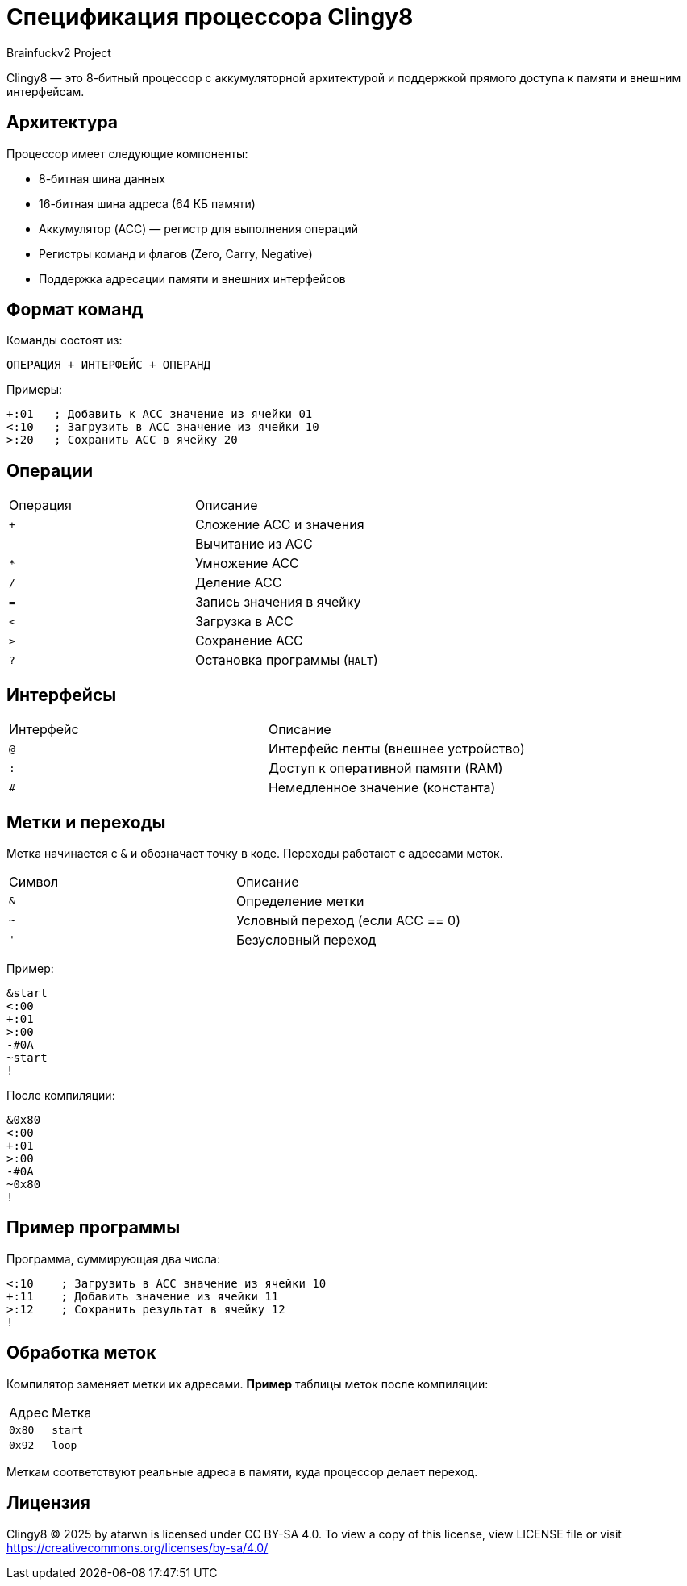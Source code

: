 = Спецификация процессора Clingy8
Brainfuckv2 Project

Clingy8 — это 8-битный процессор с аккумуляторной архитектурой и поддержкой прямого доступа к памяти и внешним интерфейсам.

== Архитектура

Процессор имеет следующие компоненты:

* 8-битная шина данных
* 16-битная шина адреса (64 КБ памяти)
* Аккумулятор (ACC) — регистр для выполнения операций
* Регистры команд и флагов (Zero, Carry, Negative)
* Поддержка адресации памяти и внешних интерфейсов

== Формат команд

Команды состоят из:

  ОПЕРАЦИЯ + ИНТЕРФЕЙС + ОПЕРАНД

Примеры:
[source]
+:01   ; Добавить к ACC значение из ячейки 01
<:10   ; Загрузить в ACC значение из ячейки 10
>:20   ; Сохранить ACC в ячейку 20

== Операции

|===
|Операция |Описание
| `+`	  |	Сложение ACC и значения
| `-`	  |	Вычитание из ACC
| `*`	  | Умножение ACC
| `/`	  | Деление ACC
| `=`	  |	Запись значения в ячейку
| `<`	  |	Загрузка в ACC
| `>`	  |	Сохранение ACC
| `?`     |	Остановка программы (`HALT`)
|===

== Интерфейсы

|===
|Интерфейс    |Описание
| `@`		  | Интерфейс ленты (внешнее устройство)
| `:`		  | Доступ к оперативной памяти (RAM)
| `#`	      | Немедленное значение (константа)
|===

== Метки и переходы

Метка начинается с `&` и обозначает точку в коде.
Переходы работают с адресами меток.

|===
|Символ |Описание
| `&`	| Определение метки
| `~`	| Условный переход (если ACC == 0)
| `'`	| Безусловный переход
|===

Пример:
[source]
&start
<:00
+:01
>:00
-#0A
~start
!

После компиляции:
[source]
&0x80
<:00
+:01
>:00
-#0A
~0x80
!

== Пример программы

Программа, суммирующая два числа:

[source]
<:10    ; Загрузить в ACC значение из ячейки 10
+:11    ; Добавить значение из ячейки 11
>:12    ; Сохранить результат в ячейку 12
!

== Обработка меток

Компилятор заменяет метки их адресами.
**Пример** таблицы меток после компиляции:

|===
|Адрес   |Метка
| `0x80` | `start`
| `0x92` | `loop`
|===

Меткам соответствуют реальные адреса в памяти, куда процессор делает переход.

== Лицензия

Clingy8 © 2025 by atarwn is licensed under CC BY-SA 4.0.
To view a copy of this license, view LICENSE file or visit
https://creativecommons.org/licenses/by-sa/4.0/